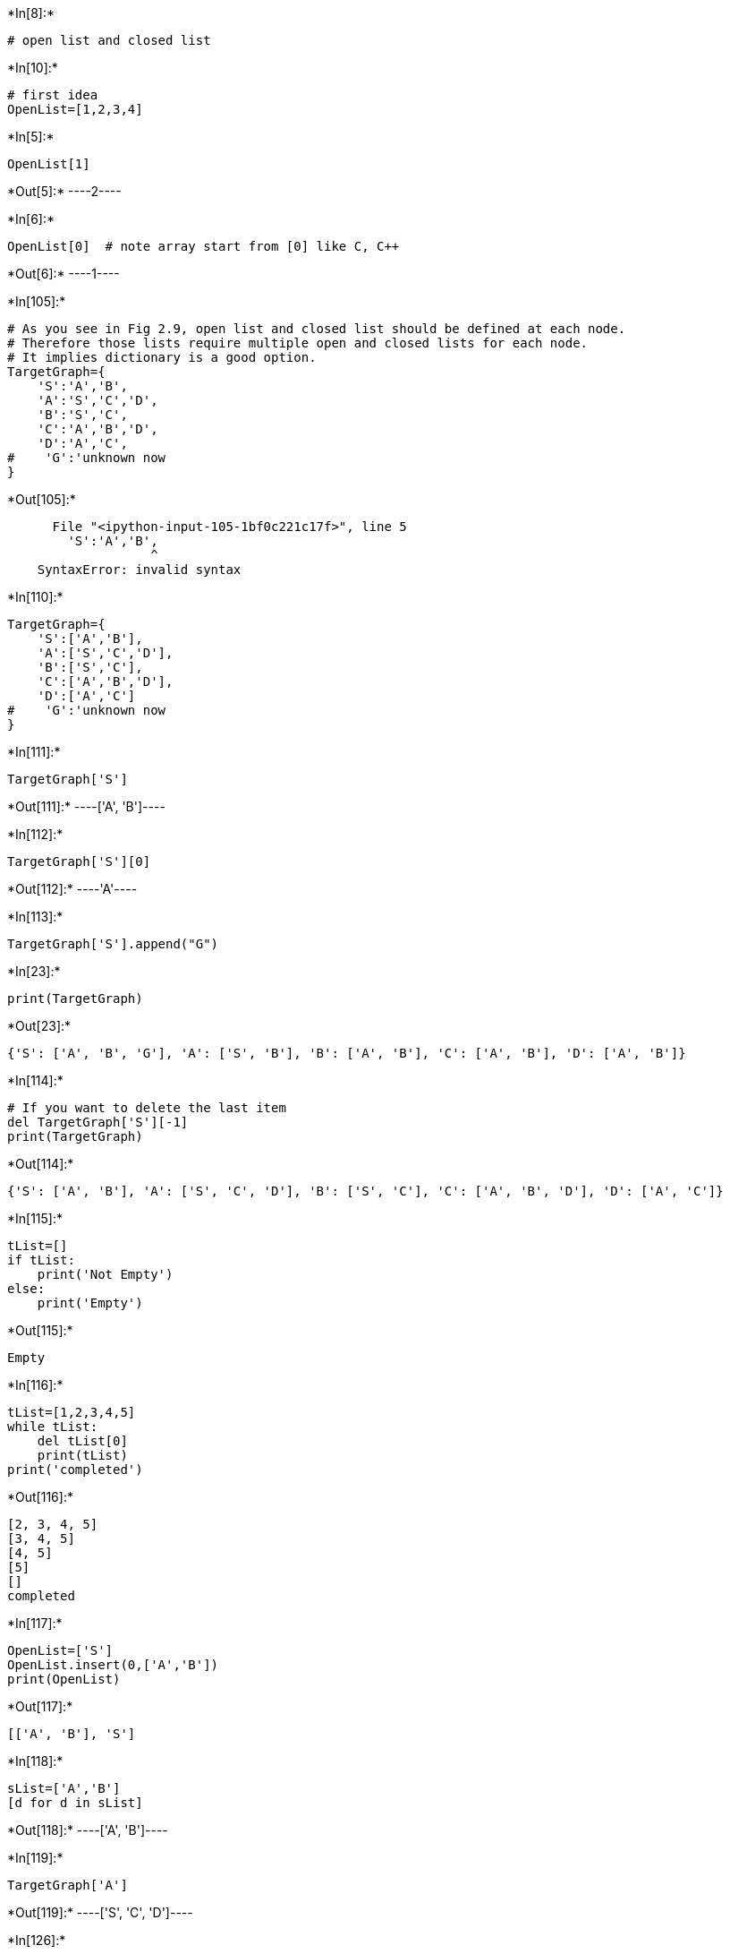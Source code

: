

+*In[8]:*+
[source, ipython3]
----
# open list and closed list
----


+*In[10]:*+
[source, ipython3]
----
# first idea
OpenList=[1,2,3,4]
----


+*In[5]:*+
[source, ipython3]
----
OpenList[1]
----


+*Out[5]:*+
----2----


+*In[6]:*+
[source, ipython3]
----
OpenList[0]  # note array start from [0] like C, C++
----


+*Out[6]:*+
----1----


+*In[105]:*+
[source, ipython3]
----
# As you see in Fig 2.9, open list and closed list should be defined at each node. 
# Therefore those lists require multiple open and closed lists for each node.
# It implies dictionary is a good option.
TargetGraph={
    'S':'A','B',
    'A':'S','C','D',
    'B':'S','C',
    'C':'A','B','D',
    'D':'A','C',
#    'G':'unknown now
}
----


+*Out[105]:*+
----

      File "<ipython-input-105-1bf0c221c17f>", line 5
        'S':'A','B',
                   ^
    SyntaxError: invalid syntax


----


+*In[110]:*+
[source, ipython3]
----
TargetGraph={
    'S':['A','B'],
    'A':['S','C','D'],
    'B':['S','C'],
    'C':['A','B','D'],
    'D':['A','C']
#    'G':'unknown now
}
----


+*In[111]:*+
[source, ipython3]
----
TargetGraph['S']
----


+*Out[111]:*+
----['A', 'B']----


+*In[112]:*+
[source, ipython3]
----
TargetGraph['S'][0]
----


+*Out[112]:*+
----'A'----


+*In[113]:*+
[source, ipython3]
----
TargetGraph['S'].append("G")
----


+*In[23]:*+
[source, ipython3]
----
print(TargetGraph)
----


+*Out[23]:*+
----
{'S': ['A', 'B', 'G'], 'A': ['S', 'B'], 'B': ['A', 'B'], 'C': ['A', 'B'], 'D': ['A', 'B']}
----


+*In[114]:*+
[source, ipython3]
----
# If you want to delete the last item
del TargetGraph['S'][-1]
print(TargetGraph)
----


+*Out[114]:*+
----
{'S': ['A', 'B'], 'A': ['S', 'C', 'D'], 'B': ['S', 'C'], 'C': ['A', 'B', 'D'], 'D': ['A', 'C']}
----


+*In[115]:*+
[source, ipython3]
----
tList=[]
if tList: 
    print('Not Empty')
else:
    print('Empty') 
----


+*Out[115]:*+
----
Empty
----


+*In[116]:*+
[source, ipython3]
----
tList=[1,2,3,4,5]
while tList:
    del tList[0]
    print(tList)
print('completed') 
----


+*Out[116]:*+
----
[2, 3, 4, 5]
[3, 4, 5]
[4, 5]
[5]
[]
completed
----


+*In[117]:*+
[source, ipython3]
----
OpenList=['S']
OpenList.insert(0,['A','B']) 
print(OpenList)
----


+*Out[117]:*+
----
[['A', 'B'], 'S']
----


+*In[118]:*+
[source, ipython3]
----
sList=['A','B']
[d for d in sList]
----


+*Out[118]:*+
----['A', 'B']----


+*In[119]:*+
[source, ipython3]
----
TargetGraph['A']
----


+*Out[119]:*+
----['S', 'C', 'D']----


+*In[126]:*+
[source, ipython3]
----
OpenList=['S']
sList=['A','B']
OpenList.insert(0, sList) 
OpenList=[d for d in OpenList]
print(OpenList)
OpenList=[item for i in OpenList for item in i]
print(OpenList)
----


+*Out[126]:*+
----
[['A', 'B'], 'S']
['A', 'B', 'S']
----


+*In[78]:*+
[source, ipython3]
----
if 'A' in ['A', 'B', 'S']: 
    print('Yes')
----


+*Out[78]:*+
----
Yes
----


+*In[79]:*+
[source, ipython3]
----
if 'A' not in ['A', 'B', 'S']: 
    print('Yes')
----


+*In[88]:*+
[source, ipython3]
----
tList=[]
addList=['A', 'B', 'S']
ClosedList=['S']
activeNode=[item for item in addList if item not in ClosedList]
activeNode
----


+*Out[88]:*+
----['A', 'B']----


+*In[134]:*+
[source, ipython3]
----
OpenList=['S']
state='S'
OpenList.insert(0, TargetGraph[state]) 
print(OpenList)

OpenList=['S']
ClosedList=['S']
state='S'
print(TargetGraph[state])
activeNodes=[item for item in TargetGraph[state] if item not in ClosedList]
OpenList.insert(0, activeNodes) 
OpenList=[item for i in OpenList for item in i if item not in ClosedList]
print(OpenList)
----


+*Out[134]:*+
----
[['A', 'B'], 'S']
['A', 'B']
['A', 'B']
----


+*In[135]:*+
[source, ipython3]
----
OpenList=['S']
ClosedList=[]
while OpenList:
    state=OpenList[0]
    del OpenList[0]
    ClosedList.append(state)
    print(state)
    if state=='G':
        break
 #   activeNodes=TargetGraph[state]
    activeNodes=[item for item in TargetGraph[state] if item not in ClosedList]
    OpenList.insert(0, activeNodes)
#    OpenList=[item for i in OpenList for item in i]
    OpenList=[item for i in OpenList for item in i if item not in ClosedList]
print('completed') 
----


+*Out[135]:*+
----
S
A
C
B
D
completed
----


+*In[ ]:*+
[source, ipython3]
----

----

